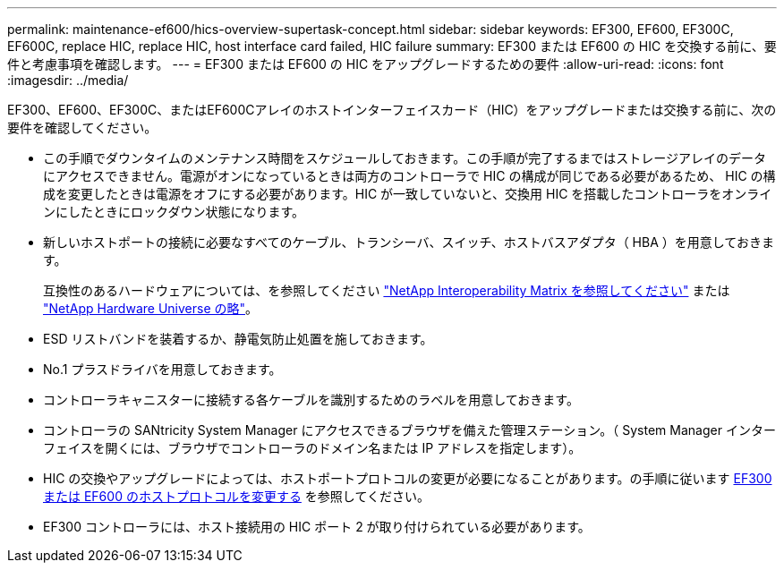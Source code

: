---
permalink: maintenance-ef600/hics-overview-supertask-concept.html 
sidebar: sidebar 
keywords: EF300, EF600, EF300C, EF600C, replace HIC, replace HIC, host interface card failed, HIC failure 
summary: EF300 または EF600 の HIC を交換する前に、要件と考慮事項を確認します。 
---
= EF300 または EF600 の HIC をアップグレードするための要件
:allow-uri-read: 
:icons: font
:imagesdir: ../media/


[role="lead"]
EF300、EF600、EF300C、またはEF600Cアレイのホストインターフェイスカード（HIC）をアップグレードまたは交換する前に、次の要件を確認してください。

* この手順でダウンタイムのメンテナンス時間をスケジュールしておきます。この手順が完了するまではストレージアレイのデータにアクセスできません。電源がオンになっているときは両方のコントローラで HIC の構成が同じである必要があるため、 HIC の構成を変更したときは電源をオフにする必要があります。HIC が一致していないと、交換用 HIC を搭載したコントローラをオンラインにしたときにロックダウン状態になります。
* 新しいホストポートの接続に必要なすべてのケーブル、トランシーバ、スイッチ、ホストバスアダプタ（ HBA ）を用意しておきます。
+
互換性のあるハードウェアについては、を参照してください https://mysupport.netapp.com/NOW/products/interoperability["NetApp Interoperability Matrix を参照してください"^] または http://hwu.netapp.com/home.aspx["NetApp Hardware Universe の略"^]。

* ESD リストバンドを装着するか、静電気防止処置を施しておきます。
* No.1 プラスドライバを用意しておきます。
* コントローラキャニスターに接続する各ケーブルを識別するためのラベルを用意しておきます。
* コントローラの SANtricity System Manager にアクセスできるブラウザを備えた管理ステーション。（ System Manager インターフェイスを開くには、ブラウザでコントローラのドメイン名または IP アドレスを指定します）。
* HIC の交換やアップグレードによっては、ホストポートプロトコルの変更が必要になることがあります。の手順に従います xref:hpp-change-supertask-task.html[EF300 または EF600 のホストプロトコルを変更する] を参照してください。
* EF300 コントローラには、ホスト接続用の HIC ポート 2 が取り付けられている必要があります。


